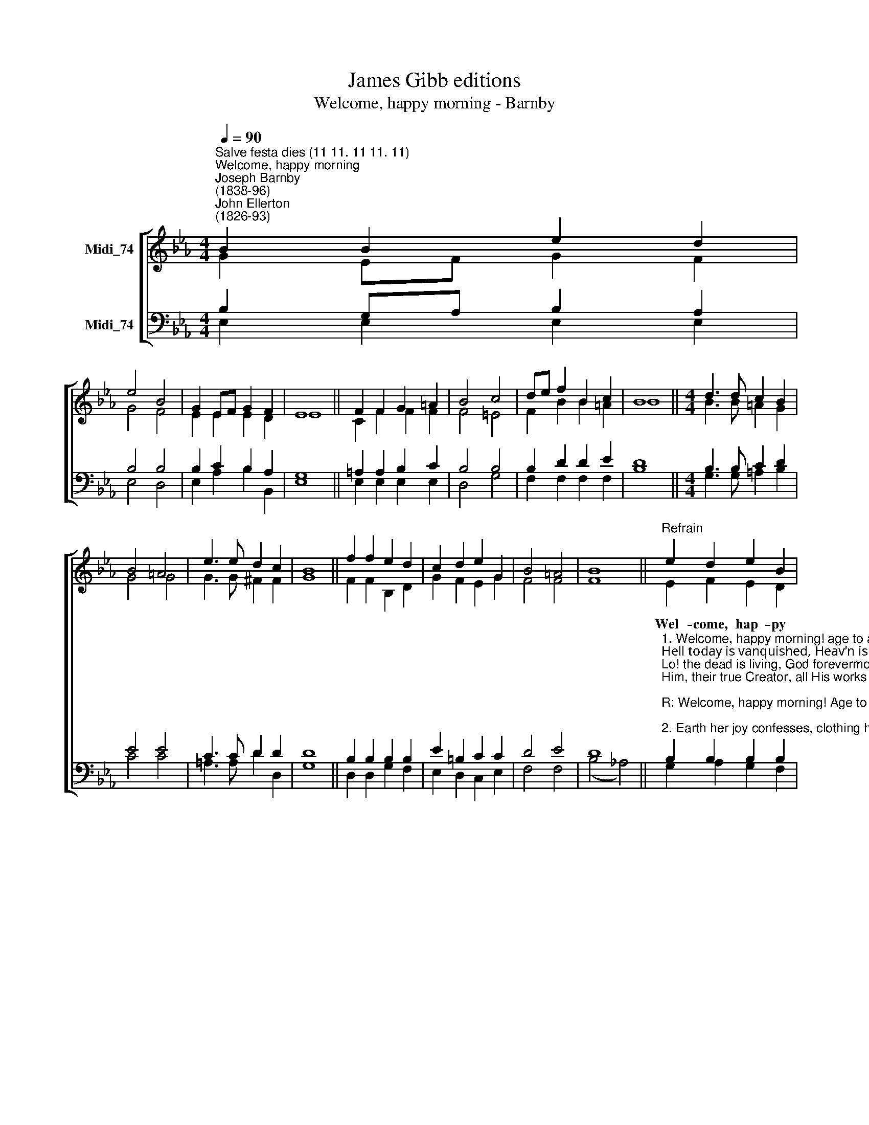 X:1
T:James Gibb editions
T:Welcome, happy morning - Barnby
%%score [ ( 1 2 ) ( 3 4 ) ]
L:1/8
Q:1/4=90
M:4/4
K:Eb
V:1 treble nm="Midi_74"
V:2 treble 
V:3 bass nm="Midi_74"
V:4 bass 
V:1
"^Salve festa dies (11 11. 11 11. 11)""^Welcome, happy morning""^Joseph Barnby\n(1838-96)""^John Ellerton\n(1826-93)" B2 B2 e2 d2 | %1
w: |
 e4 B4 | G2 EF G2 F2 | E8 || F2 F2 G2 =A2 | B4 c4 | de f2 B2 c2 | B8 ||[M:4/4] d3 d c2 B2 | %9
w: ||||||||
 B4 =A4 | e3 e d2 c2 | B8 || f2 f2 e2 d2 | c2 d2 e2 G2 | B4 =A4 | B8 ||"^Refrain" e2 d2 e2 B2 | %17
w: |||||||Wel- come, hap- py|
 G2 A2 B2 E2 | G4 F4 | E8 || E4 E4 |] %21
w: mor- ning! Age to|age shall|say.|A- men.|
V:2
 G2 EF G2 F2 | G4 F4 | E2 E2 E2 D2 | E8 || C2 F2 F2 F2 | F4 =E4 | F2 B2 B2 =A2 | B8 || %8
[M:4/4] B3 B =A2 G2 | G4 G4 | G3 G ^F2 F2 | G8 || F2 F2 B,2 D2 | G2 F2 E2 G2 | F4 F4 | F8 || %16
 E2 F2 E2 D2 | E2 E2 E2 E2 | E4 D4 | E8 || C4 B,4 |] %21
V:3
 B,2 G,A, B,2 A,2 | B,4 B,4 | B,2 C2 B,2 A,2 | G,8 || =A,2 A,2 B,2 C2 | B,4 B,4 | B,2 D2 D2 E2 | %7
 D8 ||[M:4/4] B,3 B, C2 D2 | E4 E4 | C3 C D2 D2 | D8 || B,2 B,2 B,2 B,2 | E2 =B,2 C2 C2 | D4 E4 | %15
 D8 || %16
"^1. Welcome, happy morning! age to age shall say:\nHell today is vanquished, Heav’n is won today!\nLo! the dead is living, God forevermore!\nHim, their true Creator, all His works adore!\n\nR: Welcome, happy morning! Age to age shall say.\n\n2. Earth her joy confesses, clothing her for spring,\nAll fresh gifts returned with her returning King:\nBloom in every meadow, leaves on every bough,\nSpeak His sorrow ended, hail His triumph now. R:\n\n3. Months in due succession, days of lengthening light,\nHours and passing moments praise Thee in their flight.\nBrightness of the morning, sky and fields and sea,\nVanquisher of darkness, bring their praise to Thee. R:" B,2 B,2 B,2 B,2 | %17
 B,2 C2 B,2"^4. Maker and Redeemer, life and health of all,\nThou from heaven beholding human natures fall,\nOf the Fathers Godhead true and only Son,\nMankind to deliver, manhood didst put on. R:\n\n5. Thou, of life the Author, death didst undergo,\nTread the path of darkness, saving strength to show;\nCome, then True and Faithful, now fulfill Thy Word;\nTis Thine own third morning; rise, O buried Lord! R:\n\n6. Loose the souls long prisoned, bound with Satans chain;\nAll that now is fallen raise to life again;\nShow Thy face in brightness, bid the nations see;\nBring again our daylight: day returns with Thee! R:" C2 | %18
 B,4 A,4 | G,8 || A,4 G,4 |] %21
V:4
 E,2 E,2 E,2 E,2 | E,4 D,4 | E,2 A,2 B,2 B,,2 | E,8 || E,2 E,2 E,2 E,2 | D,4 G,4 | %6
 F,2 F,2 F,2 F,2 | B,8 ||[M:4/4] G,3 G, =A,2 B,2 | C4 C4 | =A,3 A, D2 D,2 | G,8 || %12
 D,2 D,2 G,2 F,2 | E,2 D,2 C,2 E,2 | F,4 F,4 | (B,4 !courtesy!_A,4) || G,2 A,2 G,2 F,2 | %17
 E,2 C,2 G,,2 A,,2 | B,,4 B,,4 | E,8 || A,,4 [E,,E,]4 |] %21

